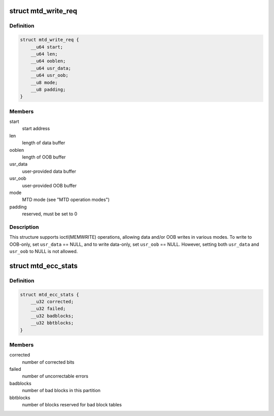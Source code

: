 .. -*- coding: utf-8; mode: rst -*-
.. src-file: include/uapi/mtd/mtd-abi.h

.. _`mtd_write_req`:

struct mtd_write_req
====================

.. c:type:: struct mtd_write_req

    data structure for requesting a write operation

.. _`mtd_write_req.definition`:

Definition
----------

.. code-block:: c

    struct mtd_write_req {
        __u64 start;
        __u64 len;
        __u64 ooblen;
        __u64 usr_data;
        __u64 usr_oob;
        __u8 mode;
        __u8 padding;
    }

.. _`mtd_write_req.members`:

Members
-------

start
    start address

len
    length of data buffer

ooblen
    length of OOB buffer

usr_data
    user-provided data buffer

usr_oob
    user-provided OOB buffer

mode
    MTD mode (see "MTD operation modes")

padding
    reserved, must be set to 0

.. _`mtd_write_req.description`:

Description
-----------

This structure supports ioctl(MEMWRITE) operations, allowing data and/or OOB
writes in various modes. To write to OOB-only, set \ ``usr_data``\  == NULL, and to
write data-only, set \ ``usr_oob``\  == NULL. However, setting both \ ``usr_data``\  and
\ ``usr_oob``\  to NULL is not allowed.

.. _`mtd_ecc_stats`:

struct mtd_ecc_stats
====================

.. c:type:: struct mtd_ecc_stats

    error correction stats

.. _`mtd_ecc_stats.definition`:

Definition
----------

.. code-block:: c

    struct mtd_ecc_stats {
        __u32 corrected;
        __u32 failed;
        __u32 badblocks;
        __u32 bbtblocks;
    }

.. _`mtd_ecc_stats.members`:

Members
-------

corrected
    number of corrected bits

failed
    number of uncorrectable errors

badblocks
    number of bad blocks in this partition

bbtblocks
    number of blocks reserved for bad block tables

.. This file was automatic generated / don't edit.

